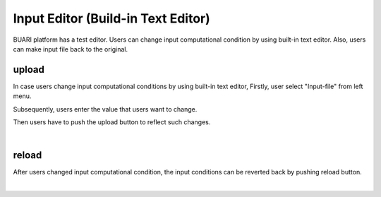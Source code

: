 Input Editor (Build-in Text Editor)
===================================

BUARI platform has a test editor.
Users can change input computational condition by using built-in text editor.
Also, users can make input file back to the original.


upload
------

In case users change input computational conditions by using built-in text editor,
Firstly, user select "Input-file" from left menu.

.. image:: ../../../img/projects/imgCreateJob_CheckInputFIle.png
   :scale: 50 %
   :align: center

Subsequently, users enter the value that users want to change.

.. image:: ../../../img/projects/imageEditorUpload00.png
   :scale: 50 %
   :align: center

Then users have to push the upload button to reflect such changes.

.. image:: ../../../img/projects/imageEditorUpload01.png
   :scale: 50 %
   :align: center

|

.. image:: ../../../img/projects/imageEditorUpload02.png
   :scale: 50 %
   :align: center

reload
------

After users changed input computational condition, the input conditions can be reverted back by pushing reload button.

.. image:: ../../../img/projects/imageEditorReload.png
   :scale: 50 %
   :align: center
|
